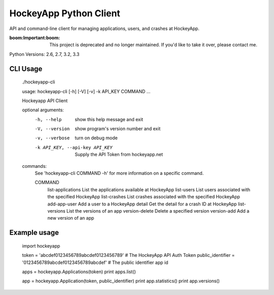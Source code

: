 HockeyApp Python Client
=======================
API and command-line client for managing applications, users, and crashes at HockeyApp.

:boom:**Important**:boom: This project is deprecated and no longer maintained. If you'd like to take it over, please contact me.

|PyPI version| |Downloads| |Build Status|

Python Versions: 2.6, 2.7, 3.2, 3.3

CLI Usage
---------

        ./hockeyapp-cli

        usage: hockeyapp-cli [-h] [-V] [-v] -k API_KEY COMMAND ...

        Hockeyapp API Client

        optional arguments:
          -h, --help            show this help message and exit
          -V, --version         show program's version number and exit
          -v, --verbose         turn on debug mode
          -k API_KEY, --api-key API_KEY
                                Supply the API Token from hockeyapp.net

        commands:
          See 'hockeyapp-cli COMMAND -h' for more information on a specific command.

          COMMAND
            list-applications   List the applications available at HockeyApp
            list-users          List users associated with the specified HockeyApp
            list-crashes        List crashes associated with the specified HockeyApp
            add-app-user        Add a user to a HockeyApp
            detail              Get the detail for a crash ID at HockeyApp
            list-versions       List the versions of an app
            version-delete      Delete a specified version
            version-add         Add a new version of an app

Example usage
-------------

        import hockeyapp

        token = 'abcdef0123456789abcdef0123456789'             # The HockeyApp API Auth Token
        public_identifier = '0123456789abcdef0123456789abcdef' # The public identifier app id

        apps = hockeyapp.Applications(token)
        print apps.list()

        app = hockeyapp.Application(token, public_identifier)
        print app.statistics()
        print app.versions()


.. |PyPI version| image:: https://badge.fury.io/py/hockeyapp.png
   :target: http://badge.fury.io/py/hockeyapp
.. |Downloads| image:: https://pypip.in/d/hockeyapp/badge.png
   :target: https://crate.io/packages/hockeyapp
.. |Build Status| image:: https://travis-ci.org/gmr/hockeyapp.png?branch=master
   :target: https://travis-ci.org/gmr/hockeyapp
